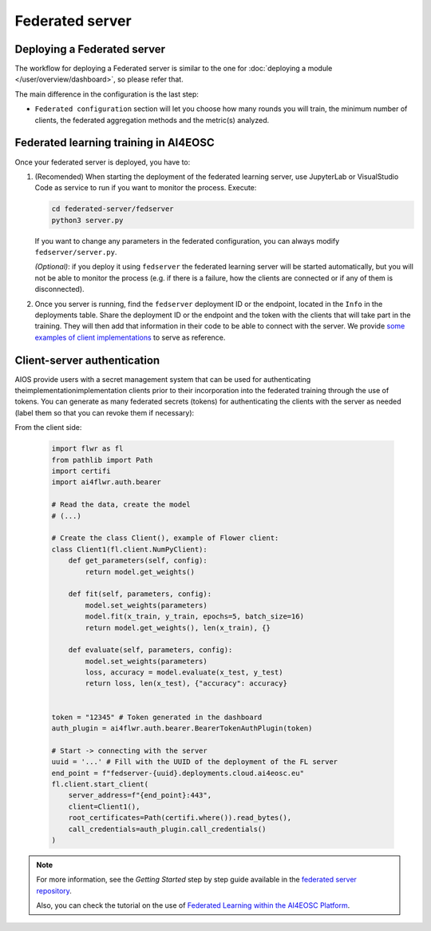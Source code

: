 Federated server
================

Deploying a Federated server
----------------------------

The workflow for deploying a Federated server is similar to the one for
:doc:`deploying a module </user/overview/dashboard>`, so please refer that.

The main difference in the configuration is the last step:

* ``Federated configuration`` section will let you choose how many rounds you will train,
  the minimum number of clients, the federated aggregation methods and the metric(s) analyzed.

Federated learning training in AI4EOSC
--------------------------------------
Once your federated server is deployed, you have to:

1. (Recomended) When starting the deployment of the federated learning server, use JupyterLab or VisualStudio Code as service to run if you want to monitor the process. Execute:

   .. code-block:: console

       cd federated-server/fedserver
       python3 server.py

   If you want to change any parameters in the federated configuration, you can always modify ``fedserver/server.py``.

   *(Optional)*: if you deploy it using ``fedserver`` the federated learning server will be started automatically, but you will not be able to monitor the process (e.g. if there is a failure, how the clients are connected or if any of them is disconnected).


2. Once you server is running, find the ``fedserver`` deployment ID or the endpoint, located
   in the ``Info`` in the deployments table.
   Share the deployment ID or the endpoint and the token with the clients that will take part in the training.
   They will then add that information in their code to be able to connect with the server.
   We provide `some examples of client implementations <https://github.com/deephdc/federated-server/tree/main/fedserver/examples>`__
   to serve as reference.


Client-server authentication
----------------------------
AIOS provide users with a secret management system that can be used for authenticating theimplementationimplementation clients prior to their incorporation into the federated training through the use of tokens.
You can generate as many federated secrets (tokens) for authenticating the clients with the server as needed (label them so that you can revoke them if necessary):

.. image:: /_static/images/test-secrets.png
   :width: 500 px

From the client side: 

  .. code-block:: python

      import flwr as fl
      from pathlib import Path
      import certifi
      import ai4flwr.auth.bearer

      # Read the data, create the model
      # (...)

      # Create the class Client(), example of Flower client:
      class Client1(fl.client.NumPyClient):
          def get_parameters(self, config):
              return model.get_weights()
      
          def fit(self, parameters, config):
              model.set_weights(parameters)
              model.fit(x_train, y_train, epochs=5, batch_size=16)
              return model.get_weights(), len(x_train), {}
      
          def evaluate(self, parameters, config):
              model.set_weights(parameters)
              loss, accuracy = model.evaluate(x_test, y_test)
              return loss, len(x_test), {"accuracy": accuracy}

        
      token = "12345" # Token generated in the dashboard
      auth_plugin = ai4flwr.auth.bearer.BearerTokenAuthPlugin(token)
      
      # Start -> connecting with the server
      uuid = '...' # Fill with the UUID of the deployment of the FL server
      end_point = f"fedserver-{uuid}.deployments.cloud.ai4eosc.eu"
      fl.client.start_client(
          server_address=f"{end_point}:443", 
          client=Client1(),
          root_certificates=Path(certifi.where()).read_bytes(),
          call_credentials=auth_plugin.call_credentials()
      )


.. note::
    For more information, see the *Getting Started* step by step guide available in the `federated server repository <https://github.com/deephdc/federated-server>`__.

    Also, you can check the tutorial on the use of `Federated Learning within the AI4EOSC Platform <https://youtu.be/FrgVummLNbU>`__.
